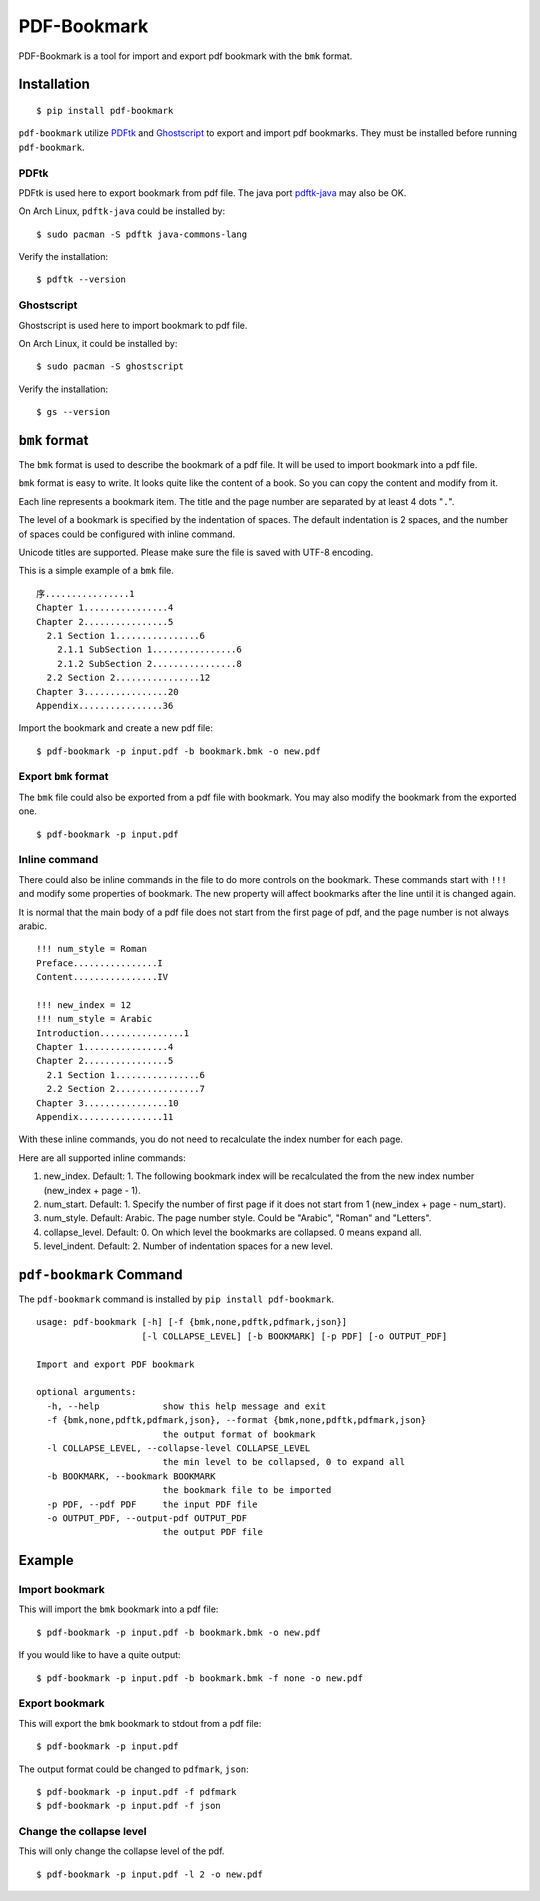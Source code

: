 PDF-Bookmark
============

.. image:: https://badge.fury.io/py/pdf-bookmark.svg
    :target: https://pypi.org/project/pdf-bookmark/
    :alt: PyPI

PDF-Bookmark is a tool for import and export pdf bookmark
with the ``bmk`` format.


Installation
------------

::

    $ pip install pdf-bookmark

``pdf-bookmark`` utilize
`PDFtk <https://www.pdflabs.com/tools/pdftk-server/>`_
and `Ghostscript <https://www.ghostscript.com>`_
to export and import pdf bookmarks.
They must be installed before running ``pdf-bookmark``.


PDFtk
^^^^^

PDFtk is used here to export bookmark from pdf file.
The java port `pdftk-java <https://gitlab.com/pdftk-java/pdftk>`_
may also be OK.

On Arch Linux, ``pdftk-java`` could be installed by::

    $ sudo pacman -S pdftk java-commons-lang

Verify the installation::

    $ pdftk --version


Ghostscript
^^^^^^^^^^^

Ghostscript is used here to import bookmark to pdf file.

On Arch Linux, it could be installed by::

    $ sudo pacman -S ghostscript

Verify the installation::

    $ gs --version


``bmk`` format
--------------

The ``bmk`` format is used to describe the bookmark of a pdf file.
It will be used to import bookmark into a pdf file.

``bmk`` format is easy to write.
It looks quite like the content of a book.
So you can copy the content and modify from it.

Each line represents a bookmark item. The title and the page number are
separated by at least 4 dots "``.``".

The level of a bookmark is specified by the indentation of spaces.
The default indentation is 2 spaces, and the number of spaces could be
configured with inline command.

Unicode titles are supported. Please make sure the file is saved with
UTF-8 encoding.

This is a simple example of a ``bmk`` file. ::

    序................1
    Chapter 1................4
    Chapter 2................5
      2.1 Section 1................6
        2.1.1 SubSection 1................6
        2.1.2 SubSection 2................8
      2.2 Section 2................12
    Chapter 3................20
    Appendix................36

Import the bookmark and create a new pdf file::

    $ pdf-bookmark -p input.pdf -b bookmark.bmk -o new.pdf


Export ``bmk`` format
^^^^^^^^^^^^^^^^^^^^^

The ``bmk`` file could also be exported from a pdf file with bookmark.
You may also modify the bookmark from the exported one. ::

    $ pdf-bookmark -p input.pdf


Inline command
^^^^^^^^^^^^^^

There could also be inline commands in the file to do more controls
on the bookmark. These commands start with ``!!!`` and modify some
properties of bookmark. The new property will affect bookmarks after
the line until it is changed again.

It is normal that the main body of a pdf file does not start from the
first page of pdf, and the page number is not always arabic. ::

    !!! num_style = Roman
    Preface................I
    Content................IV

    !!! new_index = 12
    !!! num_style = Arabic
    Introduction................1
    Chapter 1................4
    Chapter 2................5
      2.1 Section 1................6
      2.2 Section 2................7
    Chapter 3................10
    Appendix................11

With these inline commands, you do not need to recalculate the index
number for each page.

Here are all supported inline commands:

#. new_index. Default: 1.
   The following bookmark index will be recalculated the from the
   new index number (new_index + page - 1).
#. num_start. Default: 1.
   Specify the number of first page if it does not start from 1
   (new_index + page - num_start).
#. num_style. Default: Arabic.
   The page number style. Could be "Arabic", "Roman" and "Letters".

#. collapse_level. Default: 0.
   On which level the bookmarks are collapsed. 0 means expand all.
#. level_indent. Default: 2.
   Number of indentation spaces for a new level.


``pdf-bookmark`` Command
------------------------

The ``pdf-bookmark`` command is installed by ``pip install pdf-bookmark``.

::

    usage: pdf-bookmark [-h] [-f {bmk,none,pdftk,pdfmark,json}]
                        [-l COLLAPSE_LEVEL] [-b BOOKMARK] [-p PDF] [-o OUTPUT_PDF]

    Import and export PDF bookmark

    optional arguments:
      -h, --help            show this help message and exit
      -f {bmk,none,pdftk,pdfmark,json}, --format {bmk,none,pdftk,pdfmark,json}
                            the output format of bookmark
      -l COLLAPSE_LEVEL, --collapse-level COLLAPSE_LEVEL
                            the min level to be collapsed, 0 to expand all
      -b BOOKMARK, --bookmark BOOKMARK
                            the bookmark file to be imported
      -p PDF, --pdf PDF     the input PDF file
      -o OUTPUT_PDF, --output-pdf OUTPUT_PDF
                            the output PDF file


Example
-------

Import bookmark
^^^^^^^^^^^^^^^

This will import the ``bmk`` bookmark into a pdf file::

    $ pdf-bookmark -p input.pdf -b bookmark.bmk -o new.pdf

If you would like to have a quite output::

    $ pdf-bookmark -p input.pdf -b bookmark.bmk -f none -o new.pdf

Export bookmark
^^^^^^^^^^^^^^^

This will export the ``bmk`` bookmark to stdout from a pdf file::

    $ pdf-bookmark -p input.pdf

The output format could be changed to ``pdfmark``, ``json``::

    $ pdf-bookmark -p input.pdf -f pdfmark
    $ pdf-bookmark -p input.pdf -f json

Change the collapse level
^^^^^^^^^^^^^^^^^^^^^^^^^

This will only change the collapse level of the pdf. ::

    $ pdf-bookmark -p input.pdf -l 2 -o new.pdf
